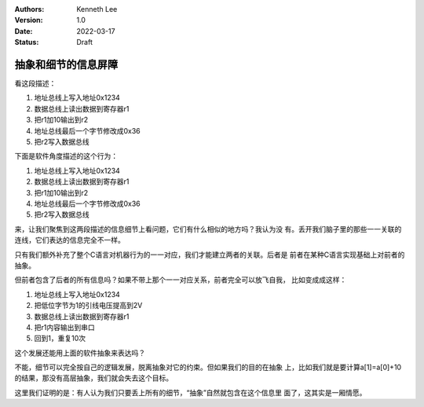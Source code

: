 .. Kenneth Lee 版权所有 2022

:Authors: Kenneth Lee
:Version: 1.0
:Date: 2022-03-17
:Status: Draft

抽象和细节的信息屏障
********************

看这段描述：

1. 地址总线上写入地址0x1234
2. 数据总线上读出数据到寄存器r1
3. 把r1加10输出到r2
4. 地址总线最后一个字节修改成0x36
5. 把r2写入数据总线

下面是软件角度描述的这个行为：

.. code-block::c

  a = (int16_t *)4660;
  a[1] = a[0] + 10;

1. 地址总线上写入地址0x1234
2. 数据总线上读出数据到寄存器r1
3. 把r1加10输出到r2
4. 地址总线最后一个字节修改成0x36
5. 把r2写入数据总线

来，让我们聚焦到这两段描述的信息细节上看问题，它们有什么相似的地方吗？我认为没
有。丢开我们脑子里的那些一一关联的连线，它们表达的信息完全不一样。

只有我们额外补充了整个C语言对机器行为的一一对应，我们才能建立两者的关联。后者是
前者在某种C语言实现基础上对前者的抽象。

但前者包含了后者的所有信息吗？如果不带上那个一一对应关系，前者完全可以放飞自我，
比如变成成这样：

1. 地址总线上写入地址0x1234
2. 把低位字节为1的引线电压提高到2V
3. 数据总线上读出数据到寄存器r1
4. 把r1内容输出到串口
5. 回到1，重复10次

这个发展还能用上面的软件抽象来表达吗？

不能，细节可以完全按自己的逻辑发展，脱离抽象对它的约束。但如果我们的目的在抽象
上，比如我们就是要计算a[1]=a[0]+10的结果，那没有高层抽象，我们就会失去这个目标。

这里我们证明的是：有人认为我们只要丢上所有的细节，“抽象”自然就包含在这个信息里
面了，这其实是一厢情愿。
